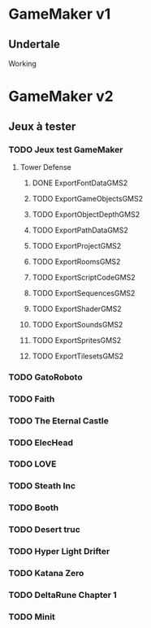 * GameMaker v1
** Undertale
   Working
* GameMaker v2
** Jeux à tester
*** TODO Jeux test GameMaker
**** Tower Defense
***** DONE ExportFontDataGMS2
***** TODO ExportGameObjectsGMS2
***** TODO ExportObjectDepthGMS2
***** TODO ExportPathDataGMS2
***** TODO ExportProjectGMS2
***** TODO ExportRoomsGMS2
***** TODO ExportScriptCodeGMS2
***** TODO ExportSequencesGMS2
***** TODO ExportShaderGMS2
***** TODO ExportSoundsGMS2
***** TODO ExportSpritesGMS2
***** TODO ExportTilesetsGMS2

*** TODO GatoRoboto
*** TODO Faith
*** TODO The Eternal Castle
*** TODO ElecHead
*** TODO LOVE
*** TODO Steath Inc
*** TODO Booth
*** TODO Desert truc
*** TODO Hyper Light Drifter
*** TODO Katana Zero
*** TODO DeltaRune Chapter 1
*** TODO Minit